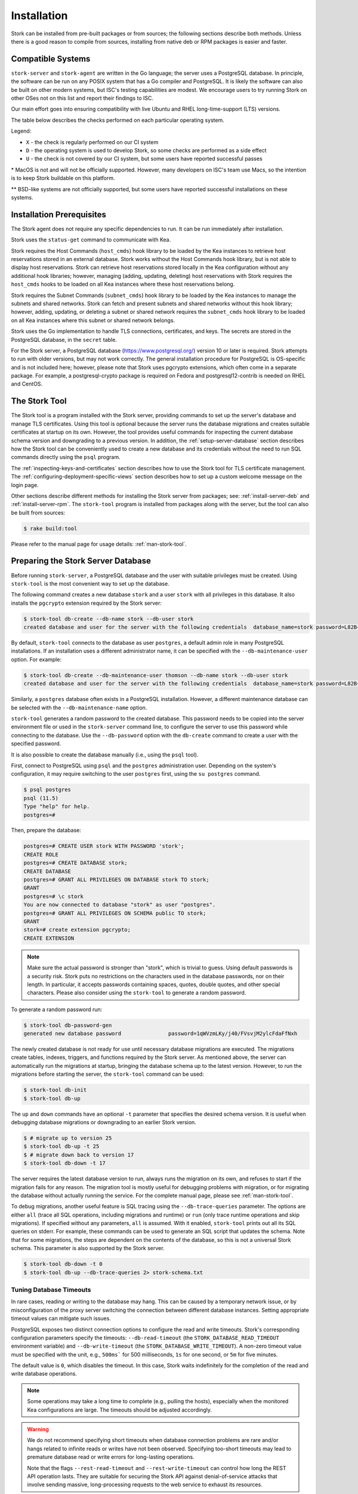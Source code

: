 .. _installation:

************
Installation
************

Stork can be installed from pre-built packages or from sources; the following sections describe both methods. Unless there is a
good reason to compile from sources, installing from native deb or RPM packages is easier and faster.

.. _compatible_systems:

Compatible Systems
==================

``stork-server`` and ``stork-agent`` are written in the Go language; the server uses a PostgreSQL database. In
principle, the software can be run on any POSIX system that has a Go compiler and PostgreSQL. It is likely the software
can also be built on other modern systems, but ISC's testing capabilities are modest. We encourage users to try running
Stork on other OSes not on this list and report their findings to ISC.

Our main effort goes into ensuring compatibility with live Ubuntu and RHEL long-time-support (LTS) versions.

The table below describes the checks performed on each particular operating
system.

.. csv-table:: Operating-system compatibility
   :file: compatible-systems.csv
   :header-rows: 1

Legend:

- ``X`` - the check is regularly performed on our CI system
- ``D`` - the operating system is used to develop Stork, so some checks are performed as a side effect
- ``U`` - the check is not covered by our CI system, but some users have reported successful passes

\* MacOS is not and will not be officially supported. However, many developers on ISC's team use Macs, so the intention
is to keep Stork buildable on this platform.

\*\* BSD-like systems are not officially supported, but some users have reported successful installations on these
systems.


Installation Prerequisites
==========================

The Stork agent does not require any specific dependencies to run. It can be run immediately after installation.

Stork uses the ``status-get`` command to communicate with Kea.

Stork requires the Host Commands (``host_cmds``) hook library to be loaded by the Kea instances to retrieve host
reservations stored in an external database. Stork works without the Host Commands hook library, but is not able to display
host reservations. Stork can retrieve host reservations stored locally in the Kea configuration without any additional hook
libraries; however, managing (adding, updating, deleting) host reservations with Stork requires the ``host_cmds`` hooks to be loaded on all
Kea instances where these host reservations belong.

Stork requires the Subnet Commands (``subnet_cmds``) hook library to be loaded by the Kea instances
to manage the subnets and shared networks. Stork can fetch and present subnets and shared networks without this
hook library; however, adding, updating, or deleting a subnet or shared network requires the ``subnet_cmds``
hook library to be loaded on all Kea instances where this subnet or shared network belongs.

Stork uses the Go implementation to handle TLS connections, certificates, and keys. The secrets are stored in the PostgreSQL
database, in the ``secret`` table.

For the Stork server, a PostgreSQL database (https://www.postgresql.org/) version 10
or later is required. Stork attempts to run with older versions, but may not work
correctly. The general installation procedure for PostgreSQL is OS-specific and is not included
here; however, please note that Stork uses pgcrypto extensions, which often come in a separate package. For
example, a postgresql-crypto package is required on Fedora and postgresql12-contrib is needed on RHEL and CentOS.

.. _stork-tool:

The Stork Tool
==============

The Stork tool is a program installed with the Stork server, providing commands
to set up the server's database and manage TLS certificates. Using this tool is optional
because the server runs the database migrations and creates suitable certificates at
startup on its own. However,  the tool provides useful commands for inspecting
the current database schema version and downgrading to a previous version.
In addition, the :ref:`setup-server-database` section describes how the Stork tool can be
conveniently used to create a new database and its credentials without the need to run
SQL commands directly using the ``psql`` program.

The :ref:`inspecting-keys-and-certificates` section describes how to use the Stork tool for TLS
certificate management. The :ref:`configuring-deployment-specific-views` section describes how to set up a custom
welcome message on the login page.

Other sections describe different methods for installing the Stork server from packages;
see: :ref:`install-server-deb` and :ref:`install-server-rpm`. The ``stork-tool`` program
is installed from packages along with the server, but the tool can also be
built from sources:

.. code-block:: console

    $ rake build:tool

Please refer to the manual page for usage details: :ref:`man-stork-tool`.

.. _setup-server-database:

Preparing the Stork Server Database
===================================

Before running ``stork-server``, a PostgreSQL database and the user with suitable privileges
must be created. Using ``stork-tool`` is the most convenient way to set up the database.

The following command creates a new database ``stork`` and a user ``stork`` with all privileges
in this database. It also installs the ``pgcrypto`` extension required by the Stork server:

.. code-block:: console

    $ stork-tool db-create --db-name stork --db-user stork
    created database and user for the server with the following credentials  database_name=stork password=L82B+kJEOyhDoMnZf9qPAGyKjH5Qo/Xb user=stork

By default, ``stork-tool`` connects to the database as user ``postgres``, a default admin role
in many PostgreSQL installations. If an installation uses a different administrator name, it can
be specified with the ``--db-maintenance-user`` option. For example:

.. code-block:: console

    $ stork-tool db-create --db-maintenance-user thomson --db-name stork --db-user stork
    created database and user for the server with the following credentials  database_name=stork password=L82B+kJEOyhDoMnZf9qPAGyKjH5Qo/Xb user=stork

Similarly, a ``postgres`` database often exists in a PostgreSQL installation.
However, a different maintenance database can be selected with the ``--db-maintenance-name``
option.

``stork-tool`` generates a random password to the created database. This password needs
to be copied into the server environment file or used in the ``stork-server`` command line,
to configure the server to use this password while connecting to the database. Use the
``--db-password`` option with the ``db-create`` command to create a user with the specified
password.


It is also possible to create the database manually (i.e., using the ``psql`` tool).

First, connect to PostgreSQL using ``psql`` and the ``postgres``
administration user. Depending on the system's configuration, it may require
switching to the user ``postgres`` first, using the ``su postgres`` command.

.. code-block:: console

    $ psql postgres
    psql (11.5)
    Type "help" for help.
    postgres=#

Then, prepare the database:

.. code-block:: psql

    postgres=# CREATE USER stork WITH PASSWORD 'stork';
    CREATE ROLE
    postgres=# CREATE DATABASE stork;
    CREATE DATABASE
    postgres=# GRANT ALL PRIVILEGES ON DATABASE stork TO stork;
    GRANT
    postgres=# \c stork
    You are now connected to database "stork" as user "postgres".
    postgres=# GRANT ALL PRIVILEGES ON SCHEMA public TO stork;
    GRANT
    stork=# create extension pgcrypto;
    CREATE EXTENSION

.. note::

   Make sure the actual password is stronger than "stork", which is trivial to guess.
   Using default passwords is a security risk. Stork puts no restrictions on the
   characters used in the database passwords, nor on their length. In particular,
   it accepts passwords containing spaces, quotes, double quotes, and other
   special characters. Please also consider using the ``stork-tool`` to generate
   a random password.

To generate a random password run:

.. code-block:: console

    $ stork-tool db-password-gen
    generated new database password               password=1qWVzmLKy/j40/FVsvjM2ylcFdaFfNxh


The newly created database is not ready for use until necessary database migrations
are executed. The migrations create tables, indexes, triggers, and functions required
by the Stork server. As mentioned above, the server can automatically run the
migrations at startup, bringing the database schema up to the latest version. However,
to run the migrations before starting the server, the
``stork-tool`` command can be used:

.. code-block:: console

    $ stork-tool db-init
    $ stork-tool db-up

The ``up`` and ``down`` commands have an optional ``-t`` parameter that specifies the
desired schema version. It is useful when debugging database migrations or downgrading to
an earlier Stork version.

.. code-block:: console

    $ # migrate up to version 25
    $ stork-tool db-up -t 25
    $ # migrate down back to version 17
    $ stork-tool db-down -t 17

The server requires the latest database version to run, always
runs the migration on its own, and refuses to start if the migration fails
for any reason. The migration tool is mostly useful for debugging
problems with migration, or for migrating the database without actually running
the service. For the complete manual page, please see
:ref:`man-stork-tool`.

To debug migrations, another useful feature is SQL tracing using the ``--db-trace-queries`` parameter.
The options are either ``all`` (trace all SQL operations, including migrations and runtime) or ``run`` (only
trace runtime operations and skip migrations). If specified without any parameters, ``all`` is assumed. With it enabled,
``stork-tool`` prints out all its SQL queries on stderr. For example, these commands can be used
to generate an SQL script that updates the schema. Note that for some migrations, the steps are
dependent on the contents of the database, so this is not a universal Stork schema. This parameter
is also supported by the Stork server.

.. code-block:: console

   $ stork-tool db-down -t 0
   $ stork-tool db-up --db-trace-queries 2> stork-schema.txt

Tuning Database Timeouts
------------------------

In rare cases, reading or writing to the database may hang. This can be caused by a temporary network issue, or by
misconfiguration of the proxy server switching the connection between different database instances. Setting appropriate
timeout values can mitigate such issues.

PostgreSQL exposes two distinct connection options to configure the read and write timeouts. Stork's corresponding
configuration parameters specify the timeouts: ``--db-read-timeout`` (the
``STORK_DATABASE_READ_TIMEOUT`` environment variable) and ``--db-write-timeout`` (the ``STORK_DATABASE_WRITE_TIMEOUT``).
A non-zero timeout value must be specified with the unit, e.g., ``500ms``` for 500 milliseconds, ``1s`` for one second,
or ``5m`` for five minutes.

The default value is ``0``, which disables the timeout. In this case, Stork waits indefinitely for the completion of the
read and write database operations.

.. note::

   Some operations may take a long time to complete (e.g., pulling the hosts), especially when the monitored Kea
   configurations are large. The timeouts should be adjusted accordingly.

.. warning::

   We do not recommend specifying short timeouts when database connection problems are rare and/or hangs related
   to infinite reads or writes have not been observed. Specifying too-short timeouts may lead to premature database read
   or write errors for long-lasting operations.

   Note that the flags ``--rest-read-timeout`` and ``--rest-write-timeout`` can control how long the
   REST API operation lasts. They are suitable for securing the Stork API against denial-of-service attacks
   that involve sending massive, long-processing requests to the web service to exhaust its resources.

.. _install-pkgs:

Installing From Packages
========================

Stork packages are stored in repositories located on the Cloudsmith
service: https://cloudsmith.io/~isc/repos/stork/packages/. DEB (Debian/Ubuntu
family), RPM (RedHat family), and APK (Alpine) packages may be found there.

Detailed instructions for setting up the operating system to use this
repository are available under the ``Set Me Up`` button on the
Cloudsmith repository page.

A few command-line tools are required for setting up the repository:

- ``bash`` to execute the ``setup.*.sh`` scripts that use bash-specific features
  like ``==`` inside the ``test`` expression, ``local`` variables, or the ``function``
  keyword in function declarations.
- ``curl`` to fetch the ``setup.*.sh`` script itself, but also for actions
  carried out by the script like fetching GPG keys, checking if URLs are
  available, or fetching other scripts.
- ``cut`` for the output manipulation done by the script
- ``gpg`` for importing GPG keys in the script
- ``sed`` for various textual substitutions done by the script
- ``sudo`` for elevating privileges required by the package manager
- ``apt-get`` for a Debian-based distribution
- ``rpm`` for an RPM-based distribution
- one of ``dnf``, ``microdnf``, ``yum``, or ``zypper`` for an RPM-based
  distribution
- ``apk`` for an Alpine-based distribution

Other command-line tools may be required based on how the script evolves or
based on what OS the script is running on:

- ``grep`` and ``head`` for filtering output
- ``sort`` for sorting output
- ``fmt`` and ``xargs`` for better reporting of errors
- ``uname`` to detect the OS the script is running on
- ``python`` and ``pip`` for a redundant way of automatically detecting the OS in
  case the main OS detection mechanism does not work

It is possible to install both ``stork-agent`` and ``stork-server`` on
the same machine. It is useful in small deployments with a single
monitored machine, to avoid setting up a dedicated system for the Stork
server. In those cases, however, an operator must consider the potential
impact of the Stork server on other services running on the same
machine.

Installing the Stork Server
---------------------------

.. _install-server-deb:

Installing on Debian/Ubuntu
~~~~~~~~~~~~~~~~~~~~~~~~~~~

The Stork packages are available on CloudSmith. You must configure your
package manager to use it. Visit 
`setup page for Debian on ISC Cloudsmith repository <https://cloudsmith.io/~isc/repos/stork/setup/#formats-deb>`_
and follow the instructions.

Next, install the Stork server package:

.. code-block:: console

   $ sudo apt install isc-stork-server

.. _install-server-rpm:

Installing on CentOS/RHEL/Fedora
~~~~~~~~~~~~~~~~~~~~~~~~~~~~~~~~

The Stork packages are available on CloudSmith. You must configure your
package manager to use it. Visit 
`setup page for RedHat on ISC Cloudsmith repository <https://cloudsmith.io/~isc/repos/stork/setup/#formats-rpm>`_
and follow the instructions.

Next, install the Stork server package:

.. code-block:: console

   $ sudo dnf install isc-stork-server

If ``dnf`` is not available, ``yum`` can be used instead:

.. code-block:: console

   $ sudo yum install isc-stork-server

Installing on Alpine
~~~~~~~~~~~~~~~~~~~~

The Stork packages are available on CloudSmith. You must configure your
package manager to use it. Visit 
`setup page for Alpine on ISC Cloudsmith repository <https://cloudsmith.io/~isc/repos/stork/setup/#formats-alpine>`_
and follow the instructions.

Then, install the Stork server package:

.. code-block:: console

   $ apk add isc-stork-server

.. _server-setup:

Setup
~~~~~

The following steps are common for Debian-based and RPM-based distributions
using ``systemd``.

Configure the Stork server settings in ``/etc/stork/server.env``.

.. note::

   The environment file **IS NOT** read by default if the Stork server
   is run manually (without using ``systemd``). To load the environment variables from
   this file, call the ``. /etc/stork/server.env`` command before
   executing the binary (in the same shell instance), or run Stork with
   the ``--use-env-file`` switch.

The following settings are required for the database connection (they have a
common ``STORK_DATABASE_`` prefix):

* ``STORK_DATABASE_HOST`` - the address of a PostgreSQL database; the default is ``localhost``
* ``STORK_DATABASE_PORT`` - the port of a PostgreSQL database; the default is ``5432``
* ``STORK_DATABASE_NAME`` - the name of a database; the default is ``stork``
* ``STORK_DATABASE_USER_NAME`` - the username for connecting to the database; the default is ``stork``
* ``STORK_DATABASE_PASSWORD`` - the password for the username connecting to the database

.. note::

   All of the database connection settings have default values, but we strongly
   recommend protecting the database with a non-default and hard-to-guess password
   in a production environment. The ``STORK_DATABASE_PASSWORD`` setting must be
   adjusted accordingly.

The remaining settings pertain to the server's RESTful API configuration (the ``STORK_REST_`` prefix):

* ``STORK_REST_HOST`` - the IP address on which the server listens
* ``STORK_REST_PORT`` - the port number on which the server listens; the default is ``8080``
* ``STORK_REST_TLS_CERTIFICATE`` - a file with a certificate to use for secure connections
* ``STORK_REST_TLS_PRIVATE_KEY`` - a file with a private key to use for secure connections
* ``STORK_REST_TLS_CA_CERTIFICATE`` - a certificate authority file used for mutual TLS authentication

   Providing the CA certificate path enables the TLS client certificate
   verification. Any HTTP request to the server assigned with a missing,
   invalid, or untrusted TLS certificate is rejected.

* ``STORK_REST_STATIC_FILES_DIR`` - a directory with static files served in the user interface

   The ``STORK_REST_STATIC_FILES_DIR`` should be set to ``/usr/share/stork/www``
   for the Stork server installed from binary packages; this is the default location
   for static content.

* ``STORK_REST_BASE_URL`` - the base URL of the UI

   Specify this flag if the UI is served from a subdirectory (not the root URL).
   It must start and end with a slash. Example: https://www.example.com/admin/stork/
   would need to have "/admin/stork/" as the ``rest-base-url``.

.. note::

   The Stork agent must trust the REST TLS certificate presented by the Stork server.
   Otherwise, the registration process fails due to invalid Stork server
   certificate verification. We strongly recommend using proper, trusted
   certificates for security reasons. To use a self-signed
   certificate (e.g., for deployment in the Docker environment), it is possible to
   add its CA certificate to the system certificates on the Stork agent machine.
   See this `Stack Overflow conversation <https://stackoverflow.com/a/42292623>`_ and
   `discussion in Stork GitLab issue #859 <https://gitlab.isc.org/isc-projects/stork/-/issues/859>`_.

* ``STORK_REST_VERSIONS_URL`` - the URL of the file with current Kea, Stork and BIND 9 software versions metadata; the default is ``https://www.isc.org/versions.json``

   Stork can automatically check for software updates available for Kea, BIND 9 and Stork itself.
   To be able to do that, Stork server downloads a JSON file with the latest software releases metadata.
   The file's URL by default is set to `https://www.isc.org/versions.json <https://www.isc.org/versions.json>`_.
   There is no need to modify this setting until the software releases metadata file is published by ISC under a different URL.
   See also chapters :ref:`usage-software-versions-page` and :ref:`Automatic software updates checking <usage-online-version-check-setting>`.

The remaining settings pertain to the server's Prometheus ``/metrics`` endpoint configuration (the ``STORK_SERVER_`` prefix is for general purposes):

* ``STORK_SERVER_ENABLE_METRICS`` - enable the Prometheus metrics collector and ``/metrics`` HTTP endpoint

.. warning::

   The Prometheus ``/metrics`` endpoint does not require authentication. Therefore, securing this endpoint
   from external access is highly recommended to prevent unauthorized parties from gathering the server's
   metrics. One way to restrict endpoint access is by using an appropriate HTTP proxy configuration
   to allow only local access or access from the Prometheus host. Please consult the NGINX example
   configuration file shipped with Stork.

With the settings in place, the Stork server service can now be enabled and
started:

.. code-block:: console

   $ sudo systemctl enable isc-stork-server
   $ sudo systemctl start isc-stork-server

To check the status:

.. code-block:: console

   $ sudo systemctl status isc-stork-server

.. note::

   By default, the Stork server web service is exposed on port 8080 and
   can be tested using a web browser at http://localhost:8080. To use a different IP address or port,
   set the ``STORK_REST_HOST`` and ``STORK_REST_PORT`` variables in the ``/etc/stork/stork.env``
   file.

The Stork server can be configured to run behind an HTTP reverse proxy
using ``nginx`` or ``Apache``. The Stork server package contains an example
configuration file for ``nginx``, in ``/usr/share/stork/examples/nginx-stork.conf``.

The logging details, including colorization, are configured in the same way as the
:ref:`Stork agent logging settings <logging-settings>`.

Stork can read and combine the configuration parameters from multiple sources simultaneously.
The command-line flags have precedence over the environment variables read from the file,
when the ``--use-env-file`` flag is specified. The environment variables read from the file
take precedence over the environment variables set in the current shell.


.. _web-ui-reverse-proxy:

Stork UI Behind a Reverse Proxy
~~~~~~~~~~~~~~~~~~~~~~~~~~~~~~~

A reverse proxy is a server solution responsible for preliminary processing
of incoming requests from the Internet and redirecting them to specific web
services running in the internal network. Reverse proxies may help increase
performance (e.g., by caching responses), security (e.g., by enveloping the
responses in TLS, logging the requests), and reliability (e.g., by allowing
switching of web service instances).

Stork is distributed with a basic configuration for NGINX. It is available,
after installation from a package, in the ``dist/server/usr/share/stork/examples/nginx-stork.conf`` file.
The same file is located in the git repository: ``etc/nginx-stork.conf``.

The Stork server can be configured to expose the web application from a URL subdirectory.
It may be needed when there is no dedicated domain for the Stork server, and the
web application is served from the subdirectory of an existing domain
(e.g., ``http://example.com/stork``).

If the backend executable (``stork-server``) and UI files (``/usr/share/stork/www``
by default) are on the same machine, the backend is responsible for sharing the UI
static files. The necessary subdirectory can be configured using the ``--rest-base-url``
CLI flag or the ``STORK_REST_BASE_URL`` environment variable.
The value must be surrounded by slashes (e.g.: ``/stork/``). The ``--rest-base-url``
CLI flag affects both the backend and UI. It changes the value of the ``<base>``
HTML tag in the ``index.html`` file (which modifies all links and URLs used by
the UI) and turns on the simple remapping of the requested URL (the backend trims
the base path from processed URLs). The reverse proxy does not require any
special configuration.

If the backend and the UI files are located on different machines, the value of
the ``<base>`` HTML tag must be manually modified in the ``index.html``
file. The ``href`` attribute must be set to a necessary subdirectory.
The value must be surrounded by slashes (e.g.: ``/stork/``). Configure the
HTTP proxy server to rewrite the requested URL and remove the base URL before
passing the requests to the Stork server. Below is an example of configuring the
``<VirtualHost>`` section for Apache; see the ``etc/httpd-stork.conf`` file for
the full configuration.

.. code-block::

   <VirtualHost *:81>
      <LocationMatch "^/stork">
         RewriteEngine On
         RewriteCond %{REQUEST_URI} ^/stork/(.*)
         RewriteRule ^ /%1 [L]
      </LocationMatch>

      # Other location rules here...

   </VirtualHost>

.. _securing-the-database-connection:

Securing the Database Connection
~~~~~~~~~~~~~~~~~~~~~~~~~~~~~~~~

The PostgreSQL server can be configured to encrypt communications between the clients and
the server. Detailed information on how to enable encryption on the database
server, and how to create the suitable certificate and key files, is available
in the `PostgreSQL documentation
<https://www.postgresql.org/docs/14/ssl-tcp.html>`_.

The Stork server supports secure communications with the database. The following
configuration settings in the ``server.env`` file enable and configure communication
encryption with the database server. They correspond with the SSL settings provided
by ``libpq``, the native PostgreSQL client library written in C:

* ``STORK_DATABASE_SSLMODE`` - the SSL mode for connecting to the database (i.e., ``disable``,
  ``require``, ``verify-ca``, or ``verify-full``); the default is ``disable``
* ``STORK_DATABASE_SSLCERT`` - the location of the SSL certificate used by the server
  to connect to the database
* ``STORK_DATABASE_SSLKEY`` - the location of the SSL key used by the server to connect
  to the database
* ``STORK_DATABASE_SSLROOTCERT`` - the location of the root certificate file used to
  verify the database server's certificate

The default SSL mode setting, ``disable``, configures the server to use unencrypted
communication with the database. Other settings have the following meanings:

* ``require`` - use secure communication but do not verify the server's identity
  unless the root certificate location is specified and that certificate exists.
  If the root certificate exists, the behavior is the same as in the case of ``verify-ca``.
* ``verify-ca`` - use secure communication and verify the server's identity by
  checking it against the root certificate stored on the Stork server machine.
* ``verify-full`` - use secure communication and verify the server's identity against
  the root certificate. In addition, check that the server hostname matches the
  name stored in the certificate.

Specifying the SSL certificate and key location is optional. If they are not
specified, the Stork server uses the ones from the current user's home
directory: ``~/.postgresql/postgresql.crt`` and ``~/.postgresql/postgresql.key``.
If they are not present, Stork tries to find suitable keys in common system
locations.

Please consult the `libpq documentation <https://www.postgresql.org/docs/14/libpq-ssl.html>`_
for similar ``libpq`` configuration details.

Installing the Stork Agent
--------------------------

There are two ways to install the packaged Stork agent on a monitored machine.
The first method is to use the Cloudsmith repository, as with the
Stork server installation. The second method
is to use an installation
script provided by the Stork server, which downloads the agent packages
embedded in the server package. The preferred installation method depends on
the selected agent registration type. Supported registration methods are
described in :ref:`secure-server-agent`.

.. _agent-configuration-settings:

Agent Configuration Settings
~~~~~~~~~~~~~~~~~~~~~~~~~~~~

The following are the Stork agent configuration settings available in the
``/etc/stork/agent.env`` file after installing the package. All these settings use
the ``STORK_AGENT_`` prefix to indicate that they configure the Stork agent.
Configuring Stork using the environment variables is recommended for deployments
using ``systemd``.

.. note::

   The environment file **IS NOT** read by default if the Stork agent is run
   manually (without using ``systemd``). To load the environment variables from
   this file, call the ``. /etc/stork/agent.env`` command before
   executing the binary (in the same shell instance) or run Stork with
   the ``--use-env-file`` switch.

The general settings:

* ``STORK_AGENT_HOST`` - the IP address of the network interface or DNS name which ``stork-agent``
  should use to receive connections from the server; the default is ``0.0.0.0``
  (i.e. listen on all interfaces)
* ``STORK_AGENT_PORT`` - the port number the agent should use to receive
  connections from the server; the default is ``8080``
* ``STORK_AGENT_LISTEN_STORK_ONLY`` - this enables Stork functionality only,
  i.e. disables Prometheus exporters; the default is ``false``
* ``STORK_AGENT_LISTEN_PROMETHEUS_ONLY`` - this enables the Prometheus exporters
  only, i.e. disables Stork functionality; the default is ``false``
* ``STORK_AGENT_SKIP_TLS_CERT_VERIFICATION`` - this skips TLS certificate verification when ``stork-agent``
  connects to Kea over TLS and Kea uses self-signed certificates; the default is ``false``

The following settings are specific to the Prometheus exporters:

* ``STORK_AGENT_PROMETHEUS_KEA_EXPORTER_ADDRESS`` - the IP address or hostname the
  agent should use to receive connections from Prometheus fetching Kea
  statistics; the default is ``0.0.0.0``
* ``STORK_AGENT_PROMETHEUS_KEA_EXPORTER_PORT`` - the port the agent should use to
  receive connections from Prometheus when fetching Kea statistics; the default is
  ``9547``
* ``STORK_AGENT_PROMETHEUS_KEA_EXPORTER_PER_SUBNET_STATS`` - this enables or disables
  the collection of per-subnet stats from Kea; the default is ``true`` (collecting enabled).
  This option can be used to limit the data passed to Prometheus/Grafana in large networks.
* ``STORK_AGENT_PROMETHEUS_BIND9_EXPORTER_ADDRESS`` - the IP address or hostname the
  agent should use to receive the connections from Prometheus fetching BIND 9
  statistics; the default is ``0.0.0.0``
* ``STORK_AGENT_PROMETHEUS_BIND9_EXPORTER_PORT`` - the port the agent should use to
  receive connections from Prometheus fetching BIND 9 statistics; the default is
  ``9119``

The last setting is used only when Stork agents register in the Stork server
using an agent token:

* ``STORK_AGENT_SERVER_URL`` - the ``stork-server`` URL used by the agent to send REST
  commands to the server during agent registration

.. warning::

   ``stork-server`` does not currently support communication with ``stork-agent``
   via an IPv6 link-local address with zone ID (e.g., ``fe80::%eth0``). This means
   that the ``STORK_AGENT_HOST`` variable must be set to a DNS name, an IPv4
   address, or a non-link-local IPv6 address.

Stork can read and combine the configuration parameters from multiple sources simultaneously.
The command-line flags have precedence over the environment variables read from the file,
when the `--use-env-file` flag is specified. The environment variables read from the file
take precedence over the environment variables set in the current shell.

.. _logging-settings:

Logging Settings
~~~~~~~~~~~~~~~~

Unless otherwise specified using ``STORK_LOG_LEVEL``, the default value of ``INFO``
log level is used. Supported log levels are: ``DEBUG``, ``INFO``, ``WARN``, and ``ERROR``.

To control the logging colorization, Stork supports the ``CLICOLOR`` and
``CLICOLOR_FORCE`` standard UNIX environment variables. When set, the following
rules are applied:

* ``CLICOLOR_FORCE`` != ``0``
   ANSI colors should be enabled no matter what.
* ``CLICOLOR_FORCE`` == ``0``
   Don't output ANSI color escape codes.
* ``CLICOLOR_FORCE`` is unset and ``CLICOLOR`` == ``0``
   Don't output ANSI color escape codes.
* Otherwise
   ANSI colors are enabled if TTY is used.

..
   The above rules are defined in the ``isColored()`` method in the
   ``TextFormatter`` class of the ``logrus`` package.

For example, to disable the output colorization:

.. code-block:: console

   rake run:agent CLICOLOR=0

.. note::

   The values ``true`` and ``false`` are also accepted instead of ``1`` and ``0``.

.. _secure-server-agent:

Securing Connections Between the Stork Server and a Stork Agent
~~~~~~~~~~~~~~~~~~~~~~~~~~~~~~~~~~~~~~~~~~~~~~~~~~~~~~~~~~~~~~~

Connections between the server and the agents are secured using
standard cryptography solutions, i.e. PKI and TLS.

The server generates the required keys and certificates during its first startup.
They are used to establish safe, encrypted connections between the server
and the agents, with authentication at both ends of these connections.
The agents use the keys and certificates generated by the server to
create agent-side keys and certificates, during the agents' registration
procedure described in the next sections. The private key and CSR
certificate generated by an agent and signed by the server are used for
authentication and connection encryption.

An agent can be registered in the server using one of the two supported
methods:

#. using an agent token
#. using a server token

In the first case, an agent generates a token and passes it to the server
when requesting registration. The server associates the token with the particular
agent. A Stork super administrator must approve the registration request in the web UI,
ensuring that the token displayed in the UI matches the agent's token in the
logs. The Stork agent is typically installed from the Cloudsmith repository
when this registration method is used.

In the second registration method, a server generates a common token for all
new registrations. The super admin must copy the token from the UI and paste
it into the agent's terminal during the interactive agent registration procedure.
This registration method does not require any additional approval of the agent's
registration request in the web UI. If the pasted server token is correct,
the agent should be authorized in the UI when the interactive registration
completes. When this registration method is used, the Stork agent is
typically installed using a script that
downloads the agent packages embedded in the server.

The applicability of the two methods is described in
:ref:`registration-methods-summary`.

The installation and registration processes using each method are described
in the following sections.

.. _securing-connections-between-agent-and-kea-ca:

Securing Connections Between ``stork-agent`` and the Kea Control Agent
~~~~~~~~~~~~~~~~~~~~~~~~~~~~~~~~~~~~~~~~~~~~~~~~~~~~~~~~~~~~~~~~~~~~~~

The Kea Control Agent (CA) may be configured to accept connections only over TLS.
This requires specifying ``trust-anchor``, ``cert-file``, and ``key-file`` values in
the ``kea-ctrl-agent.conf`` file. For details, see the
`Kea Administrator Reference Manual <https://kea.readthedocs.io/en/latest/index.html>`_.

The Stork agent can communicate with Kea over TLS, via the same certificates
that the agent uses in communication with the Stork server.

The Stork agent, by default, requires that the Kea Control Agent provide a trusted TLS certificate.
If Kea uses a self-signed certificate, the Stork agent can be launched with the
``--skip-tls-cert-verification`` flag or ``STORK_AGENT_SKIP_TLS_CERT_VERIFICATION`` environment
variable set to 1, to disable Kea certificate verification.

The Kea CA accepts only requests signed with a trusted certificate, when the ``cert-required`` parameter
is set to ``true`` in the Kea CA configuration file. In this case, the Stork agent must use valid
certificates; it cannot use self-signed certificates created during Stork agent registration.

If the Kea CA is configured to use Basic Auth, the Stork agent will read the credentials from the Kea CA configuration
file. The Stork agent chooses credentials with user name beginning with ``stork``. If there is no such user, the agent
will use the first user from the list.

For example, set the following in the Kea CA configuration file, and save the
password in the ``/etc/kea/stork-api-password`` file:

.. code-block:: json

   "authentication": {
     "type": "basic",
      "realm": "Kea Control Agent",
      "directory": "/etc/kea",
      "clients": [
        {
          "user": "stork-api",
          "password-file": "stork-api-password"
        }
      ]
    }

The Stork agent will use the credentials with the user name ``stork-api`` because it starts with ``stork``. Please
remember that the system user that runs the Stork agent must have read access to the password file.

.. warning::

   Basic HTTP authentication is weak on its own as there are known dictionary attacks,
   but those attacks require a "man in the middle" to get access to the HTTP traffic. That can be eliminated
   by using basic HTTP authentication exclusively over TLS.
   In fact, if possible, using client certificates for TLS is better than using basic HTTP authentication.

.. _register-agent-token-cloudsmith:

Installation From Cloudsmith and Registration With an Agent Token
~~~~~~~~~~~~~~~~~~~~~~~~~~~~~~~~~~~~~~~~~~~~~~~~~~~~~~~~~~~~~~~~~

This section describes how to install an agent from a Cloudsmith repository and
perform the agent's registration using an agent token.

The Stork agent installation steps are similar to the Stork server
installation steps described in :ref:`install-server-deb` and
:ref:`install-server-rpm`. Use one of the following commands, instead
of the server installation commands, depending on the local Linux distribution:

.. code-block:: console

   $ sudo apt install isc-stork-agent

.. code-block:: console

   $ sudo dnf install isc-stork-agent

Next, specify the required settings in the ``/etc/stork/agent.env`` file.
The ``STORK_AGENT_SERVER_URL`` should be the URL on which the server receives the
REST connections, e.g. ``http://stork-server.example.org:8080``. The
``STORK_AGENT_HOST`` should point to the agent's address (or name), e.g.
``stork-agent.example.org``. Finally, a non-default agent port can be
specified with the ``STORK_AGENT_PORT`` variable.

.. note::

   Even though the examples provided in this documentation use the ``http``
   scheme, we highly recommend using secure protocols in production
   environments. We use ``http`` in the examples because it usually
   makes it easier to start testing the software and eliminate all issues
   unrelated to the use of ``https`` before it is enabled.

Start the agent service:

.. code-block:: console

   $ sudo systemctl enable isc-stork-agent
   $ sudo systemctl start isc-stork-agent

To check the status:

.. code-block:: console

   $ sudo systemctl status isc-stork-agent

The following log messages should be returned when the agent successfully
sends the registration request to the server:

.. code-block:: text

    machine registered
    stored agent signed cert and CA cert
    registration completed successfully

A server administrator must approve the registration request via the
web UI before a machine can be monitored. Visit the ``Services -> Machines``
page in the Stork UI, and click the ``Unauthorized`` button located above the list of machines
on the right side. This list contains all machines pending registration approval.
Before authorizing a machine, ensure that the agent token displayed on this
list is the same as the agent token in the agent's logs or the
``/var/lib/stork-agent/tokens/agent-token.txt`` file. If they match,
click on the ``Action`` button and select ``Authorize``. The machine
should now be visible on the list of authorized machines.

.. _register-server-token-script:

Installation With a Script and Registration With a Server Token
~~~~~~~~~~~~~~~~~~~~~~~~~~~~~~~~~~~~~~~~~~~~~~~~~~~~~~~~~~~~~~~

This section describes how to install an agent using a script and packages
downloaded from the Stork server, and register the agent
using a server token.

To enable the installation, download the Stork agent packages from
Cloudsmith for the operating systems on which the agents will be
installed. Next, put the downloaded packages in the ``assets/pkgs``
subdirectory of the directory holding the Stork server's static UI content;
it is defined by the ``STORK_REST_STATIC_FILES_DIR`` environment variable,
and its default location is ``/usr/share/stork/www``. The supported
package types are deb, RPM, and APK. The package file names must start
with the ``isc-stork-agent`` prefix and end with the ``.deb``, ``.rpm``,
or ``.apk`` extension. It is recommended to keep the original filenames.

Open Stork in the web browser and log in as a user from the "super admin" group.
Select ``Services`` and then ``Machines`` from the menu. Click on the
``Installing Stork Agent on a New Machine`` button to display the agent
installation instructions. Copy and paste the commands from the displayed
window into the terminal on the machine where the agent is installed.
These commands are also provided here for convenience:

.. code-block:: console

   $ wget http://stork.example.org:8080/stork-install-agent.sh
   $ chmod a+x stork-install-agent.sh
   $ sudo ./stork-install-agent.sh

``stork.example.org`` is an example URL for the Stork server;
it must be replaced with the real server URL used in the deployment.

The script downloads an OS-specific agent package from the Stork server
(deb or RPM), installs the package, and starts the agent's registration procedure.

In the agent machine's terminal, a prompt for a server token is presented:

.. code-block:: text

    >>>> Server access token (optional):

The server token is available for a super admin user after clicking on the
``Installing Stork Agent on a New Machine`` button in the ``Services -> Machines`` page.
Copy the server token from the dialog box and paste it in at the prompt
displayed on the agent machine.

The following prompt appears next:

.. code-block:: text

    >>>> IP address or FQDN of the host with Stork Agent (the Stork Server will use it to connect to the Stork Agent):

Specify an IP address or fully qualified domain name (FQDN) that the server should use to reach out to an
agent via the secure gRPC channel.

When asked for the port:

.. code-block:: text

   >>>> Port number that Stork Agent will use to listen on [8080]:

specify the port number for the gRPC connections, or hit Enter if the
default port 8080 matches the local settings.

If the registration is successful, the following messages are displayed:

.. code-block:: text

   machine ping over TLS: OK
   registration completed successfully

Unlike with :ref:`register-agent-token-cloudsmith`, this registration method
does not require approval via the web UI. The machine should
already be listed among the authorized machines.

.. _register-agent-token-script:

Installation With a Script and Registration With an Agent Token
~~~~~~~~~~~~~~~~~~~~~~~~~~~~~~~~~~~~~~~~~~~~~~~~~~~~~~~~~~~~~~~

This section describes how to install an agent using a script and packages downloaded from
the Stork server, and perform the agent's registration using an agent token. It
is an interactive alternative to the procedure described in
:ref:`register-agent-token-cloudsmith`.

Start the interactive registration procedure following the steps in
the :ref:`register-server-token-script` section.

In the agent machine's terminal, a prompt for a server token is presented:

.. code-block:: text

    >>>> Server access token (optional):

Because this registration method does not use the server token, do not type anything
at this prompt. Hit Enter to move on.

The following prompt appears next:

.. code-block:: text

    >>>> IP address or FQDN of the host with Stork Agent (the Stork Server will use it to connect to the Stork Agent):

Specify an IP address or FQDN that the server should use to reach out to an
agent via the secure gRPC channel.

When asked for the port:

.. code-block:: text

   >>>> Port number that Stork Agent will use to listen on [8080]:

specify the port number for the gRPC connections, or hit Enter if the
default port 8080 matches the local settings.

The following log messages should be returned when the agent successfully
sends the registration request to the server:

.. code-block:: text

    machine registered
    stored agent signed cert and CA cert
    registration completed successfully

As with :ref:`register-agent-token-cloudsmith`, the agent's registration
request must be approved in the UI to start monitoring the newly registered
machine.

.. _register-server-token-cloudsmith:

Installation From Cloudsmith and Registration With a Server Token
~~~~~~~~~~~~~~~~~~~~~~~~~~~~~~~~~~~~~~~~~~~~~~~~~~~~~~~~~~~~~~~~~

This section describes how to install an agent from the Cloudsmith repository and
perform the agent's registration using a server token. It is an alternative to
the procedure described in :ref:`register-server-token-script`.

.. note::

   During registration with the server token, the Stork agent verifies that
   the server can establish a connection with it using the specified address
   and port. This agent port must be free, meaning the agent must not run
   in the background (e.g., as a ``systemd`` service). If the agent is running,
   it must be stopped before running the registration commands below.

The Stork agent installation steps are similar to the Stork server
installation steps described in :ref:`install-server-deb` and
:ref:`install-server-rpm`. Use one of the following commands, depending on
the Linux distribution:

.. code-block:: console

   $ sudo apt install isc-stork-agent

.. code-block:: console

   $ sudo dnf install isc-stork-agent

Start the interactive registration procedure with the following command:

.. code-block:: console

   $ su stork-agent -s /bin/sh -c 'stork-agent register -u http://stork.example.org:8080'

The last parameter should be the appropriate Stork server URL.

Follow the same registration steps described in :ref:`register-server-token-script`.

Now, start the agent service:

.. code-block:: console

   $ sudo systemctl enable isc-stork-agent
   $ sudo systemctl start isc-stork-agent

To check the status:

.. code-block:: console

   $ sudo systemctl status isc-stork-agent

.. _registration-methods-summary:

Registration Methods Summary
~~~~~~~~~~~~~~~~~~~~~~~~~~~~

Stork supports two different agent-registration methods, described above.
Both methods can be used interchangeably, and it is often a matter of
preference which one the administrator selects. However,
the agent token registration may be more suitable in
some situations. This method requires a server URL, agent address
(or name), and agent port as registration settings. If they are known
upfront, it is possible to prepare a system (or container) image with
the agent offline. After starting the image, the agent sends the
registration request to the server and awaits authorization in the web UI.

The agent registration with the server token is always manual. It
requires copying the token from the web UI, logging into the agent,
and pasting the token. Therefore, the registration using the server
token is not appropriate when it is impossible or awkward to access
the machine's terminal, e.g. in Docker. On the other hand, the
registration using the server token is more straightforward because
it does not require unauthorized agents' approval via the web UI.

If the server token leaks, it poses a risk that rogue agents might register.
In that case, the administrator should regenerate the token to prevent
the uncontrolled registration of new agents. Regeneration of the token
does not affect already-registered agents. The new token must be used
for any new registrations.

The server token can be regenerated in the ``Installing Stork Agent on a New Machine``
dialog box available after navigating to the ``Services -> Machines`` page.

Agent Setup Summary
~~~~~~~~~~~~~~~~~~~

After successful agent setup, the agent periodically tries to detect installed
Kea DHCP or BIND 9 services on the system. If it finds them, they are
reported to the Stork server when it connects to the agent.

Further configuration and usage of the Stork server and the
Stork agent are described in the :ref:`usage` chapter.

.. _inspecting-keys-and-certificates:

Inspecting Keys and Certificates
~~~~~~~~~~~~~~~~~~~~~~~~~~~~~~~~

The Stork server maintains TLS keys and certificates internally to secure the
communication between ``stork-server`` and any agents. They can be inspected
and exported using ``stork-tool``, with a command such as:

.. code-block:: console

    $ stork-tool cert-export --db-url postgresql://user:pass@localhost/dbname -f srvcert -o srv-cert.pem

The above command may fail if the database password contains any characters requiring URL
encoding. In this case, a command line with multiple switches can be used instead:

.. code-block:: console

    $ stork-tool cert-export --db-user user --db-password pass --db-host localhost --db-name dbname -f srvcert -o srv-cert.pem

The certificates and secret keys can be inspected using OpenSSL, using commands such as
``openssl x509 -noout -text -in srv-cert.pem`` (for the certificates) and
``openssl ec -noout -text -in cakey`` (for the keys).

There are five secrets that can be
exported or imported: the Certificate Authority secret key (``cakey``), the Certificate Authority certificate (``cacert``),
the Stork server private key (``srvkey``), the Stork server certificate (``srvcert``), and a server token (``srvtkn``).

For more details, please see :ref:`man-stork-tool`.

Using External Keys and Certificates
~~~~~~~~~~~~~~~~~~~~~~~~~~~~~~~~~~~~

It is possible to use external TLS keys and certificates. They can be imported
to the Stork server using ``stork-tool``:

.. code-block:: console

    $ stork-tool cert-import --db-url postgresql://user:pass@localhost/dbname -f srvcert -i srv-cert.pem

The above command may fail if the database password contains any characters requiring URL
encoding. In this case, a command line with multiple switches can be used instead:

.. code-block:: console

    $ stork-tool cert-import --db-user user --db-password pass --db-host localhost --db-name dbname -f srvcert -i srv-cert.pem

Both the Certificate Authority key and the Certificate Authority certificate must be changed at the same time, as
the certificate depends on the key. If they are changed, then the server key
and certificate must also be changed.

.. note::

   Imported certificates and keys must follow the same standards as those self-generated by
   the Stork server. They must also have the same format. This
   `ISC Knowledgebase article <https://kb.isc.org/docs/importing-external-certificates-to-stork>`_
   provides step-by-step instructions for generating a new set of certificates using OpenSSL and importing
   them to Stork. Note that the example OpenSSL configurations from this article may have to
   be adjusted to the specifics of a given deployment.

For more details, please see :ref:`man-stork-tool`.

Installing the Hooks
--------------------

Hooks are additional files (plugins) that extend the standard Stork
functionalities. They contain functions that are called during the handling of
various operations and can change the typical flow or run in parallel.
Independent developers may create hooks and enhance the Stork applications
with new, optional features.

Hook packages are distributed as RPM and deb packages on Cloudsmith.

Hooks are binary files with the ``.so`` extension, and must be
placed in the hook directory. The default location is
``/usr/lib/stork-agent/hooks`` for the Stork agent and
``/usr/lib/stork-server/hooks`` for the Stork server. The location can be changed using
the ``--hook-directory`` CLI option or by setting the
``STORK_AGENT_HOOK_DIRECTORY`` or ``STORK_SERVER_HOOK_DIRECTORY`` environment
variable.

All hooks must be compatible with the used Stork application (agent or
server) and its exact version. If the hook directory contains non-hook files or
out-of-date hooks, then Stork does not run.

Hooks may provide their own configuration options. The list of available options
is listed in the output of the ``stork-agent --help`` and
``stork-server --help`` commands.

Here is the list of supported Stork server hooks:

* LDAP authentication

   This hook provides the possibility to authenticate users by LDAP credentials,
   fetch their profiles, and map LDAP groups into Stork roles.

Upgrading
---------

Due to the new security model introduced with TLS in Stork 0.15.0,
upgrades from versions 0.14.0 and earlier require the agents
to be re-registered.

The server upgrade procedure is the same as the initial installation procedure.

Install the new packages on the server. Installation scripts in
the deb/RPM package perform the required database and other migrations.

.. _installation_sources:

Installing From Sources
=======================

Compilation Prerequisites
-------------------------

Usually, it is most convenient to install Stork using native packages; see :ref:`compatible_systems` and :ref:`install-pkgs` for
details regarding supported systems. However, the sources can also be built separately.

The dependencies that need to be installed to build the Stork sources are:

 - Rake
 - Java Runtime Environment (only if building natively, not using Docker)
 - Docker (only if running in containers; this is needed to build the demo)
 - Python 3.10 or newer (only if building natively, not using Docker)

Other dependencies are installed automatically in a local directory by Rake tasks, which does not
require root privileges. If the demo environment will be run, Docker is needed but not
Java; Docker installs Java within a container.

For details about the environment, please see the Stork wiki at
https://gitlab.isc.org/isc-projects/stork/-/wikis/Install .

Download Sources
----------------

The Stork sources are available in ISC's GitLab instance:
https://gitlab.isc.org/isc-projects/stork.

To get the latest sources, invoke:

.. code-block:: console

   $ git clone https://gitlab.isc.org/isc-projects/stork

Building
--------

There are two Stork components:

- ``stork-agent`` - this is a binary, written in Go
- ``stork-server`` - this is comprised of two parts:
  - backend service - a binary, written in Go
  - frontend - an Angular application written in Typescript

All components can be built using the following command:

.. code-block:: console

   $ rake build

The agent component is installed using this command:

.. code-block:: console

   $ rake install:agent

and the server component with this command:

.. code-block:: console

   $ rake install:server

By default, all components are installed in the specific system directories;
this is useful for installation in a production environment. For testing
purposes the installation can be customized via the ``DEST`` variable, e.g.:

.. code-block:: console

   $ rake install:server DEST=/home/user/stork

Installing on FreeBSD
---------------------

Stork is not regularly tested on FreeBSD but can be installed on this operating
system with the manual steps provided below.

The first step is the installation of packages from the repository:

.. code-block:: console

   pkg install ruby
   pkg install rubygem-rake
   pkg install wget
   pkg install openjdk11-jre
   pkg install node14
   pkg install npm-node14
   npm install -g npm
   pkg install python3
   pkg install protobuf
   pkg install gcc
   pkg install gtar

The Stork build system can install all remaining dependencies automatically.

Unfortunately, there is no way to build binary packages for OpenBSD.
However, it is possible to build the contents of the packages (executables, UI, man, and docs).

.. code-block:: console

   rake build:server_dist
   rake build:agent_dist

The output files are located in the ``dist/`` directory.

Installing on OpenBSD
---------------------

Stork is not regularly tested on OpenBSD but can be installed on this operating
system with the manual steps provided below. The installation is similar
to the FreeBSD process.

The first step is the installation of packages from the repository:

.. code:: console

   pkg_add ruby
   ln -s /usr/local/bin/gem31 /usr/local/bin/gem
   gem install --user-install rake
   pkg_add wget
   pkg_add jdk
   pkg_add node
   pkg_add unzip
   pkg_add protobuf
   pkg_add gcc
   pkg_add go

Stork requires Golang version 1.18 or later.

The Stork build system can install all remaining dependencies automatically.

Unfortunately, there is no way to build binary packages for OpenBSD.
However, it is possible to build the contents of the packages (executables, UI, man, and docs).

.. code-block:: console

   rake build:server_dist
   rake build:agent_dist

The output files are located in the ``dist/`` directory.

Cross-compilation
-----------------

.. warning::

   Our tests do not cover the cross-compilation feature and we cannot guarantee that it will work correctly for all users.

The Stork build system fully supports Linux and MacOS operating systems on the AMD64 and ARM64 architectures. It is also
prepared to handle FreeBSD and OpenBSD with some limitations, but support for these systems is not actively maintained.

The Stork agent, server, and tool are written in pure Golang, which means they can be easily cross-compiled on all
supported platforms.

The ``rake utils:list_go_supported_platforms`` command gives a list of all supported operating systems and
architectures.

To build any Stork component for a specific platform, the following environment variables must be provided:
``STORK_GOOS`` (for the operating system), ``STORK_GOARCH`` (for the architecture), and (optionally)
``STORK_GOARM`` (for the ARM version, ARM architectures only). For example:

.. code-block:: console

   rake build:server STORK_GOOS=darwin STORK_GOARCH=arm64 STORK_GOARM=8
   rake build:agent STORK_GOOS=freebsd STORK_GOARCH=amd64

These variables are supported for the ``build:server``, ``build:agent``, and ``build:tool`` commands to compile the
executable binaries. They can also be used with a combination of the ``build:server_pkg`` and ``build:agent_pkg`` commands
to build the packages:

.. code-block:: console

   rake build:server_pkg STORK_GOOS=darwin STORK_GOARCH=arm64
   rake build:agent_pkg STORK_GOOS=freebsd STORK_GOARCH=amd64

.. warning::

   Remember that the output package type always depends on the current operating system, not the executable type. This
   means that specifying the ``darwin`` operating system in ``STORK_GOOS`` and building the package on Debian causes
   the generation of a deb package with a macOS-compatible executable, which is useless.

It is not recommended to compile Stork for 32-bit architectures, as this may cause problems with unexpected integer
overflows. Stork is not designed to operate on non-POSIX platforms, so Windows is not
and will not be supported. Compiling Stork components for Windows is discouraged because Golang's standard library
may suppress some errors related to file operations on the NTFS filesystem.

Security Checklist for Stork Configurations
===========================================

The following list provides a set of recommendations to secure the Stork server and agent installations. The list is not
exhaustive and should be adjusted to the specific deployment requirements.

The Stork Server
----------------

The Stork server configuration is described in detail in the :ref:`server-setup` section.

- Run the Stork server as a non-privileged, dedicated user.
- Limit the Stork server user rights to only the necessary directories and files:

   - ``/etc/stork/server.env`` - the configuration file (read-only)
   - ``/etc/stork/versions.json`` - the current Kea, Stork and BIND 9 software versions metadata file (read-only)
   - ``/share/stork/www`` - the static web files (read-only)
   - ``/share/stork/www/index.html`` - the main web page (write and read)
   - ``/share/stork/www/assets/authentication-methods`` - the authentication icons (write and read)

- (Optional) Set up the Stork server as a ``systemd`` service to restart the server automatically after a system reboot
  or crash and to manage the server's logs.
- (Advanced) Run the Stork server behind a reverse proxy to protect the server from direct access from the Internet, to
  enable more extensive logging, or to restrict access to the server from specific IP addresses.
- Set up TLS/SSL certificates for the web UI and REST API.

If the metrics endpoint is enabled:

- Ensure the ``/metrics`` endpoint is not accessible from the Internet and is allowed only for the Prometheus server. This
  may be achieved by setting up firewall rules or using a reverse proxy.

During Stork server operation:

- Verify the agent token fingerprints before authorizing an agent registration.
- Disable agent registration in settings if new agents are not anticipated.
- Force users to change their passwords if they may have been compromised.

The Stork Agent
---------------

See the :ref:`agent-configuration-settings` section for Stork agent configuration details.

- Run the Stork agent as a dedicated user.
- Limit the Stork agent user rights to only the necessary directories and files. No one except the ``stork-agent`` user and
  the administrator should have access to the agent's data directory:

  - ``/etc/stork/agent.env`` - the configuration file (read-only)
  - ``/var/lib/stork`` - the agent's data directory (write and read)
  - the system process details (i.e., the current working directory, the command-line arguments).

- The Stork agent must have rights to read the system process list.
- (Optional) Set up the Stork agent as a ``systemd`` service to restart the server automatically after a system reboot or
  crash and to manage the server's logs.

If the Stork agent acts as a Prometheus exporter:

- Ensure the connection between the Stork agent and Prometheus is secure and cannot be intercepted. These two services
  exchange data over the network via an insecure protocol (HTTP).

Monitoring Kea
~~~~~~~~~~~~~~

For more details on monitoring Kea with Stork, refer to the
:ref:`securing-connections-between-agent-and-kea-ca` section of this document.

- The Stork agent must have rights to read:

   - the Kea configuration files (e.g., ``/etc/kea/kea-ctrl-agent.conf``)
   - the Kea logs (e.g., ``/var/log/kea/kea-dhcp4.log``)

- The Kea Control Agent must have configured control sockets for each monitored Kea daemon (the ``control-sockets`` property).
   See the `Configuration section in the Kea ARM <https://kea.readthedocs.io/en/latest/arm/agent.html#configuration>`_ for
   a sample configuration.
- All monitored Kea daemons must have the ``control-socket`` property set in the configuration file. Please refer to
  the `Management API section in the Kea ARM <https://kea.readthedocs.io/en/latest/arm/dhcp4-srv.html#management-api-for-the-dhcpv4-server>`_ for more details.

If the Kea Control Agent listens on non-localhost interfaces, it is recommended to:

- Configure the Basic Auth in Kea CA.
- Configure the Kea REST API to be served over TLS by setting the ``trust-anchor``, ``cert-file``, and ``key-file`` properties.

Monitoring BIND 9
~~~~~~~~~~~~~~~~~

- The Stork agent must have rights to:

   - read the BIND 9 configuration files (e.g., ``/etc/bind/named.conf``) and its references (e.g., ``/etc/bind/rndc.key``)
   - read the BIND 9 logs (e.g., ``/var/log/named/named.log``)
   - execute the ``rndc`` and ``named-checkconf`` commands

If BIND 9 listens on non-localhost interfaces, it is recommended to:

- Secure its control channel by setting the RNDC key.

PostgreSQL
----------

Check the :ref:`securing-the-database-connection` section for details on how to configure the database.

- Create a dedicated user for the Stork server and assign a strong password.
- Create a dedicated database for the Stork server.
- Schedule regular backups of the database.
- (Advanced) Use a separate user to perform the database migrations and run the Stork server. The application user should
  have only the rights to perform queries (SELECT, INSERT, UPDATE, DELETE) on the database tables, without the rights to
  create or drop tables. This approach requires the database schema to be manually updated before starting the Stork server
  using the Stork tool.

If the database is not installed on the same machine as the Stork server:

- Configure SSL/TLS for the database connection.

Integration With Prometheus and Grafana
=======================================

Stork can optionally be integrated with `Prometheus <https://prometheus.io/>`_, an open source monitoring and alerting toolkit,
and `Grafana <https://grafana.com/>`_, an easy-to-view analytics platform for querying, visualization, and alerting. Grafana
requires external data storage. Prometheus is currently the only environment supported by both Stork and Grafana; it is possible
to use Prometheus without Grafana, but using Grafana requires Prometheus.

Prometheus Integration
----------------------

The Stork agent, by default, makes
Kea statistics, as well as some BIND 9 statistics, available in a format understandable by Prometheus. In Prometheus nomenclature, the
Stork agent works as a Prometheus "exporter." If the Prometheus server is available, it can
be configured to monitor Stork agents. To enable ``stork-agent``
monitoring, the ``prometheus.yml`` file (which is typically stored in ``/etc/prometheus/``, but this may vary depending on the
installation) must be edited to add the following entries:

.. code-block:: yaml

  # statistics from Kea
  - job_name: 'kea'
    static_configs:
      - targets: ['agent-kea.example.org:9547', 'agent-kea6.example.org:9547', ... ]

  # statistics from bind9
  - job_name: 'bind9'
    static_configs:
      - targets: ['agent-bind9.example.org:9119', 'another-bind9.example.org:9119', ... ]

By default, the Stork agent exports Kea data on TCP port 9547 and BIND 9 data on TCP port 9119. This can be configured using
command-line parameters, or the Prometheus export can be disabled altogether. For details, see the Stork agent manual page
at :ref:`man-stork-agent`.

The Stork server can also be integrated, but Prometheus support for it is disabled by default. To enable it,
run the server with the ``-m`` or ``--metrics`` flag or set the ``STORK_SERVER_ENABLE_METRICS`` environment variable.
Next, update the ``prometheus.yml`` file:

.. code-block:: yaml

   # statistics from Stork Server
   - job_name: 'storkserver'
      static_configs:
         - targets: ['server.example.org:8080']

The Stork server exports metrics on the assigned HTTP/HTTPS port (defined via the ``--rest-port`` flag).

.. note::

   The Prometheus client periodically collects metrics from the clients (``stork-server`` or ``stork-agent``, for example),
   via an HTTP call. By convention, the endpoint that shares the metrics has the ``/metrics`` path.
   This endpoint returns data in Prometheus-specific format.

.. warning::

   The Prometheus ``/metrics`` endpoint does not require authentication. Therefore, securing this endpoint
   from external access is strongly recommended to prevent unauthorized parties from gathering the server's
   metrics. One way to restrict endpoint access is by using an appropriate HTTP proxy configuration
   to allow only local access or access from the Prometheus host. Please consult the NGINX example
   configuration file shipped with Stork.

After restarting, the Prometheus web interface can be used to inspect whether the statistics have been exported properly.
Kea statistics use the ``kea_`` prefix (e.g. ``kea_dhcp4_addresses_assigned_total``); BIND 9
statistics will eventually use the ``bind_`` prefix (e.g. ``bind_incoming_queries_tcp``); and Stork server statistics use the
``storkserver_`` prefix.

Alerting in Prometheus
----------------------

Prometheus provides the ability to configure alerting. A good starting point is the `Prometheus
documentation on alerting <https://prometheus.io/docs/alerting/latest/overview/>`_. Briefly, the
three main steps are: configure the Alertmanager; configure Prometheus to talk to the Alertmanager; and
define the alerting rules in Prometheus. There are no specific requirements or recommendations,
as these are very deployment-dependent. The following is an incomplete list of ideas that could be
considered:

- The ``storkserver_auth_unreachable_machine_total`` metric is reported by ``stork-server`` and shows the
  number of unreachable machines. Its value under normal circumstances should be zero. Configuring
  an alert for non-zero values may be the best indicator of a large-scale problem, such as a whole VM
  or server becoming unavailable.
- The ``storkserver_auth_authorized_machine_total`` and ``storkserver_auth_unauthorized_machine_total``
  metrics may be used to monitor situations when new machines (e.g. by automated VM cloning) may
  appear in the network or existing machines disappear.
- The ``kea_dhcp4_addresses_assigned_total`` metric, along with ``kea_dhcp4_addresses_total``, can be used to
  calculate pool utilization. If the server allocates all available addresses, it is not able to
  handle new devices, which is one of the most common failure cases of the DHCPv4 server. Depending
  on the deployment specifics, a threshold alert when the pool utilization approaches 100% should be
  seriously considered.
- Contrary to popular belief, DHCPv6 can also run out of resources, in particular with prefix
  delegation (PD). The ``kea_dhcp6_pd_assigned_total`` metric divided by ``kea_dhcp6_pd_total`` can be considered
  an indicator of PD pool utilization. It is an important metric if PD is being used.

The alerting mechanism configured in Prometheus has the relative
advantage of not requiring an additional component (Grafana). The alerting rules are defined in a text
file using simple YAML syntax. For details, see the `Prometheus documentation on alerting rules
<https://prometheus.io/docs/prometheus/latest/configuration/alerting_rules/>`_. One potentially
important feature is Prometheus' ability to automatically discover available
Alertmanager instances, which may be helpful in various redundancy considerations. The Alertmanager
provides a rich list of receivers, which are the actual notification mechanisms used: email,
PagerDuty, Pushover, Slack, Opsgenie, webhook, WeChat, and more.

ISC makes no specific recommendations between Prometheus or Grafana; this is a deployment
consideration.

Grafana Integration
-------------------

Stork provides several Grafana templates that can easily be imported, available in the ``grafana/`` directory of the
Stork source code. The currently available templates are ``bind9-resolver.json``, ``kea-dhcp4.json``, and ``kea-dhcp6.json``. Grafana integration requires three steps:

1. Prometheus must be added as a data source. This can be done in several ways, including using the user interface to edit the Grafana
configuration files. This is the easiest method; for details, see the Grafana documentation about Prometheus integration.
Using the Grafana user interface, select Configuration, then Data Sources, then click "Add data source," and choose
Prometheus; then specify the necessary parameters to connect to the Prometheus instance. In test environments, the only
necessary parameter is the URL, but authentication is desirable in most production deployments.

2. Import the existing dashboard. In the Grafana UI, click Dashboards, then Manage, then Import, and select one of the templates, e.g.
``kea-dhcp4.json``. Make sure to select the Prometheus data source added in the previous step. Once imported, the
dashboard can be tweaked as needed.

3. Once Grafana is configured, go to the Stork user interface, log in as "super admin", click Settings in the Configuration menu, and
then add the URL for Grafana that points to the installation. Once this is done, Stork is able to show links
for subnets leading to specific subnets.

Alternatively, a Prometheus data source can be added by editing ``datasource.yaml`` (typically stored in ``/etc/grafana``,
but this may vary depending on the installation) and adding entries similar to this one:

.. code-block:: yaml

   datasources:
   - name: Stork-Prometheus instance
     type: prometheus
     access: proxy
     url: http://prometheus.example.org:9090
     isDefault: true
     editable: false

The Grafana dashboard files can also be copied to ``/var/lib/grafana/dashboards/`` (again, the exact location may vary depending on the
installation).

Example dashboards with some live data can be seen in the `Stork screenshots gallery
<https://gitlab.isc.org/isc-projects/stork/-/wikis/Screenshots#grafana>`_ .

Subnet Identification
---------------------

The Kea Control Agent shares subnet statistics labeled with internal Kea IDs.
The Prometheus/Grafana subnet labels depend on the installed Kea hooks.
By default, the internal, numeric Kea IDs are used.
However, if the ``subnet_cmds`` hook is installed, then the numeric IDs are resolved to subnet prefixes.
This makes the Grafana dashboard more human-friendly and descriptive.

Alerting in Grafana
-------------------

Grafana offers multiple alerting mechanism options that can be used with Stork; users
are encouraged to see the `Grafana page on alerting
<https://grafana.com/docs/grafana/latest/alerting/?pg=docs>`_.

The list of notification channels (i.e. the delivery mechanisms) is extensive, as it supports
email, webhook, Prometheus' Alertmanager, PagerDuty, Slack, Telegram, Discord, Google Hangouts,
Kafka REST Proxy, Microsoft Teams, Opsgenie, Pushover, and more. Existing dashboards provided by
Stork can be modified and new dashboards can be created. Grafana first requires a notification
channel to be configured, via the Alerting -> Notifications Channel menu; once configured, existing panels
can be edited with alert rules. One caveat is that most panels in the Stork dashboards use template
variables, which are not supported in alerting. This `Stack Overflow thread
<https://stackoverflow.com/questions/51053893/grafana-template-variables-are-not-supported-in-alert-queries>`_
discusses several ways to overcome this limitation.

Compared to Prometheus alerting, Grafana alerting is a bit more user-friendly. The alerts
are set using a web interface, with a flexible approach that allows custom notification messages, such as
instructions on what to do when receiving an alert, information on how to treat situations
where received data is null or there is a timeout, etc.

The defined alerts are considered an integral part of a dashboard. This may be a factor in a deployment
configuration, e.g. the dashboard can be tweaked to specific needs and then deployed to multiple
sites.

.. _configuring-deployment-specific-views:

Configuring Deployment-Specific Views
=====================================

Selected UI pages can be customized with deployment-specific information. This section describes
how this can be configured.

Login Page Welcome Message
--------------------------

A custom welcome message can be displayed on the login page. Typically, the login page is used to provide
contact information to a server administrator to request access credentials. The welcome
message should be written to a file using basic HTML format. For example:

.. code-block:: html

   <h3>Welcome to Stork!</h3>
   <p>
      If you are not familiar with the system please first consult
      <a href="https://stork.readthedocs.io/en/latest/" target="_blank" rel="noopener noreferrer"></a>.
   </p>
   <p>
      Please contact <a href="mailto:someone@example.com">System Administrator</a> to request
      service access.
   </p>

This file must be copied to the Stork UI assets directory, which is part of the Stork
server installation tree. If the Stork server is installed in the ``/usr``
directory, the welcome message should be saved as ``/usr/share/stork/www/assets/static-page-content/login-screen-welcome.html``.
Alternatively, a symbolic link can be created. For example:

.. code-block:: console

   $ ln -s ./welcome.html /usr/share/stork/www/assets/static-page-content/login-screen-welcome.html

Remove or unlink the file to remove the custom welcome message.

Deploying and undeploying the welcome message file is also possible using the
Stork tool. To deploy, run:

.. code-block:: console

   $ stork-tool deploy-login-page-welcome -i ./welcome.html

To undeploy:

.. code-block:: console

   $ stork-tool undeploy-login-page-welcome

The optional ``--rest-static-files-dir`` parameter can be used with both commands to specify
the location of the static UI files directory. For example:

.. code-block:: console

   $ stork-tool undeploy-login-page-welcome --rest-static-files-dir /usr/share/stork/www/

.. warning::

   The deployed HTML file length must not exceed 2048 characters.
